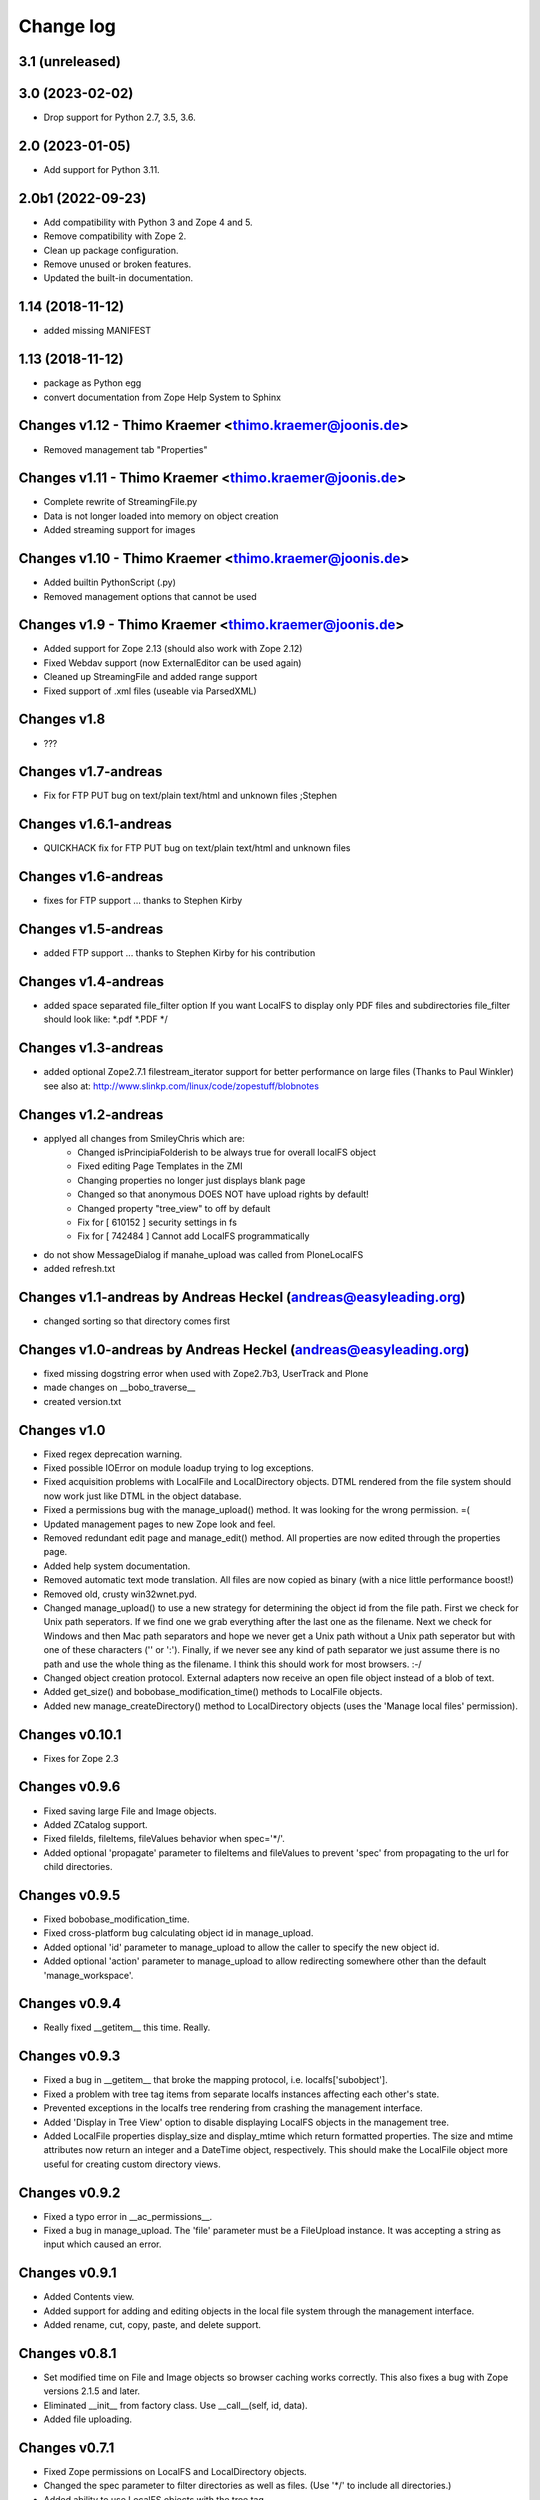 Change log
==========

3.1 (unreleased)
----------------


3.0 (2023-02-02)
----------------

- Drop support for Python 2.7, 3.5, 3.6.


2.0 (2023-01-05)
----------------

- Add support for Python 3.11.


2.0b1 (2022-09-23)
------------------
- Add compatibility with Python 3 and Zope 4 and 5.

- Remove compatibility with Zope 2.

- Clean up package configuration.

- Remove unused or broken features.

- Updated the built-in documentation.


1.14 (2018-11-12)
-----------------
- added missing MANIFEST


1.13 (2018-11-12)
-----------------
- package as Python egg
- convert documentation from Zope Help System to Sphinx


Changes v1.12 - Thimo Kraemer <thimo.kraemer@joonis.de>
-------------------------------------------------------
- Removed management tab "Properties"


Changes v1.11 - Thimo Kraemer <thimo.kraemer@joonis.de>
-------------------------------------------------------
- Complete rewrite of StreamingFile.py
- Data is not longer loaded into memory on object creation
- Added streaming support for images


Changes v1.10 - Thimo Kraemer <thimo.kraemer@joonis.de>
-------------------------------------------------------
- Added builtin PythonScript (.py)
- Removed management options that cannot be used


Changes v1.9 - Thimo Kraemer <thimo.kraemer@joonis.de>
------------------------------------------------------
- Added support for Zope 2.13 (should also work with Zope 2.12)
- Fixed Webdav support (now ExternalEditor can be used again)
- Cleaned up StreamingFile and added range support
- Fixed support of .xml files (useable via ParsedXML)


Changes v1.8
------------
- ???


Changes v1.7-andreas 
--------------------
- Fix for FTP PUT bug on text/plain text/html and unknown files ;Stephen


Changes v1.6.1-andreas 
----------------------
- QUICKHACK fix for FTP PUT bug on text/plain text/html and unknown files


Changes v1.6-andreas 
--------------------
- fixes for FTP support ... thanks to Stephen Kirby


Changes v1.5-andreas 
--------------------
- added FTP support ... thanks to Stephen Kirby for his contribution


Changes v1.4-andreas 
--------------------
- added space separated file_filter option
  If you want LocalFS to display only PDF files and 
  subdirectories file_filter should look like:
  \*.pdf \*.PDF \*/


Changes v1.3-andreas 
--------------------
- added optional Zope2.7.1 filestream_iterator support 
  for better performance on large files (Thanks to Paul Winkler)
  see also at: http://www.slinkp.com/linux/code/zopestuff/blobnotes


Changes v1.2-andreas 
--------------------
- applyed all changes from SmileyChris which are:
    - Changed isPrincipiaFolderish to be always true for overall localFS object
    - Fixed editing Page Templates in the ZMI
    - Changing properties no longer just displays blank page
    - Changed so that anonymous DOES NOT have upload rights by default!
    - Changed property "tree_view" to off by default
    - Fix for [ 610152 ] security settings in fs
    - Fix for [ 742484 ] Cannot add LocalFS programmatically 
- do not show MessageDialog if manahe_upload was called from PloneLocalFS
- added refresh.txt


Changes v1.1-andreas by Andreas Heckel (andreas@easyleading.org)
----------------------------------------------------------------
- changed sorting so that directory comes first


Changes v1.0-andreas by Andreas Heckel (andreas@easyleading.org)
----------------------------------------------------------------
- fixed missing dogstring error when used with Zope2.7b3, UserTrack 
  and Plone
- made changes on __bobo_traverse__
- created version.txt


Changes v1.0
------------
- Fixed regex deprecation warning.
- Fixed possible IOError on module loadup trying to log exceptions.
- Fixed acquisition problems with LocalFile and LocalDirectory 
  objects. DTML rendered from the file system should now work just
  like DTML in the object database.
- Fixed a permissions bug with the manage_upload() method. It was 
  looking for the wrong permission. =(
- Updated management pages to new Zope look and feel.
- Removed redundant edit page and manage_edit() method. All properties
  are now edited through the properties page.
- Added help system documentation.
- Removed automatic text mode translation. All files are now copied
  as binary (with a nice little performance boost!)
- Removed old, crusty win32wnet.pyd.
- Changed manage_upload() to use a new strategy for determining the
  object id from the file path. First we check for Unix path seperators.
  If we find one we grab everything after the last one as the filename.
  Next we check for Windows and then Mac path separators and hope we
  never get a Unix path without a Unix path seperator but with one of 
  these characters ('\' or ':'). Finally, if we never see any kind of 
  path separator we just assume there is no path and use the whole 
  thing as the filename. I think this should work for most browsers. :-/
- Changed object creation protocol. External adapters now receive an
  open file object instead of a blob of text.
- Added get_size() and bobobase_modification_time() methods to
  LocalFile objects.
- Added new manage_createDirectory() method to LocalDirectory objects
  (uses the 'Manage local files' permission).


Changes v0.10.1
---------------
- Fixes for Zope 2.3


Changes v0.9.6
--------------
- Fixed saving large File and Image objects.
- Added ZCatalog support.
- Fixed fileIds, fileItems, fileValues behavior when spec='\*/'.
- Added optional 'propagate' parameter to fileItems and fileValues
  to prevent 'spec' from propagating to the url for child directories.


Changes v0.9.5
--------------
- Fixed bobobase_modification_time.
- Fixed cross-platform bug calculating object id in manage_upload.
- Added optional 'id' parameter to manage_upload to allow the
  caller to specify the new object id.
- Added optional 'action' parameter to manage_upload to allow
  redirecting somewhere other than the default 'manage_workspace'.


Changes v0.9.4
--------------
- Really fixed __getitem__ this time. Really.


Changes v0.9.3
--------------
- Fixed a bug in __getitem__ that broke the mapping protocol, 
  i.e. localfs['subobject'].
- Fixed a problem with tree tag items from separate localfs instances 
  affecting each other's state.
- Prevented exceptions in the localfs tree rendering from crashing the 
  management interface.
- Added 'Display in Tree View' option to disable displaying LocalFS
  objects in the management tree.
- Added LocalFile properties display_size and display_mtime which return 
  formatted properties. The size and mtime attributes now return an integer
  and a DateTime object, respectively. This should make the LocalFile 
  object more useful for creating custom directory views.
      

Changes v0.9.2
--------------
- Fixed a typo error in __ac_permissions__.
- Fixed a bug in manage_upload. The 'file' parameter must be a 
  FileUpload instance. It was accepting a string as input which
  caused an error.


Changes v0.9.1
--------------
- Added Contents view.
- Added support for adding and editing objects in the local file 
  system through the management interface.
- Added rename, cut, copy, paste, and delete support.


Changes v0.8.1
--------------
- Set modified time on File and Image objects so browser caching works
  correctly. This also fixes a bug with Zope versions 2.1.5 and later.
- Eliminated __init__ from factory class. Use __call__(self, id, data).
- Added file uploading.


Changes v0.7.1
--------------
- Fixed Zope permissions on LocalFS and LocalDirectory objects.
- Changed the spec parameter to filter directories as well as files.
  (Use '\*/' to include all directories.)
- Added ability to use LocalFS objects with the tree tag.
- Added object traversal methods: fileIds, fileValues, fileItems.
  Obsoleted objectIds, objectProps.
- Renamed FSProps class to LocalFile and added getObject method
  to get the Zope object from a LocalFile object. This is the object
  returned by the fileValues and fileItems methods.
- Added 'type map' property to allow customizing the content-types 
  and optionally the Zope object class associated with each file 
  extension.
- Added 'icon map' property to specify the icon associated with
  each content-type in directory browse view.
- Added Help tab.
    

Changes v0.6.1
--------------
- Fixed a bug with filtering in directory browse view.
- Fixed bogus text/html content-type on non-HTML files.
- Use a more aggressive search to determine whether files are 
  binary or text. This causes directory browsing to take a bit 
  longer but hopefully prevents file corruption problems.
- Added a Properties tab which allows specifying custom properties.
- Improved the formatting of directory browse view again with tables.
- Convert .xml files to XMLDocument objects if the XMLDocument 
  product is installed.
- Convert .stx files to StructuredDocument objects if the 
  StructuredDocument product is installed.


Changes v0.5.1
--------------
- Fixed lots of problems with local permissions. Many thanks to Greg Ward 
  for his help.


Changes v0.4.1
--------------
- Fixed problems with acquisition.
- Added the ability to connect to network shares using UNC paths on 
  win32 only. This does not affect non-Windows platforms. Many thanks 
  to Jephte CLAIN for submitting this code.
- Improved the formatting of directory browse view.
- Added 'default.html' and 'default.htm' to the default document list.


Changes v0.3.1
--------------
- Converted all dtml to 1.x syntax for backward compatibility.
- Prevented Zope from inserting <base> tag for HTML files.
- Moved icons to misc\_/LocalFS/ to avoid name conflicts.
- Added default document property.
- Added date and time in directory browse view.
- Sort directory contents by filename in browse view.


Changes v0.2.1
--------------
- Fixed url escaping in directory browse view. Now filenames with
  spaces and other 'special characters' work correctly.
- Added filtering by file extension in directory browse view.

